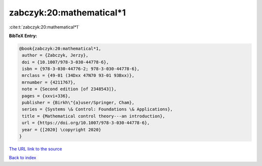 zabczyk:20:mathematical*1
=========================

:cite:t:`zabczyk:20:mathematical*1`

**BibTeX Entry:**

.. code-block:: bibtex

   @book{zabczyk:20:mathematical*1,
    author = {Zabczyk, Jerzy},
    doi = {10.1007/978-3-030-44778-6},
    isbn = {978-3-030-44776-2; 978-3-030-44778-6},
    mrclass = {49-01 (34Dxx 47N70 93-01 93Bxx)},
    mrnumber = {4211767},
    note = {Second edition [of 2348543]},
    pages = {xxvi+336},
    publisher = {Birkh\"{a}user/Springer, Cham},
    series = {Systems \& Control: Foundations \& Applications},
    title = {Mathematical control theory---an introduction},
    url = {https://doi.org/10.1007/978-3-030-44778-6},
    year = {[2020] \copyright 2020}
   }
`The URL link to the source <ttps://doi.org/10.1007/978-3-030-44778-6}>`_


`Back to index <../By-Cite-Keys.html>`_
